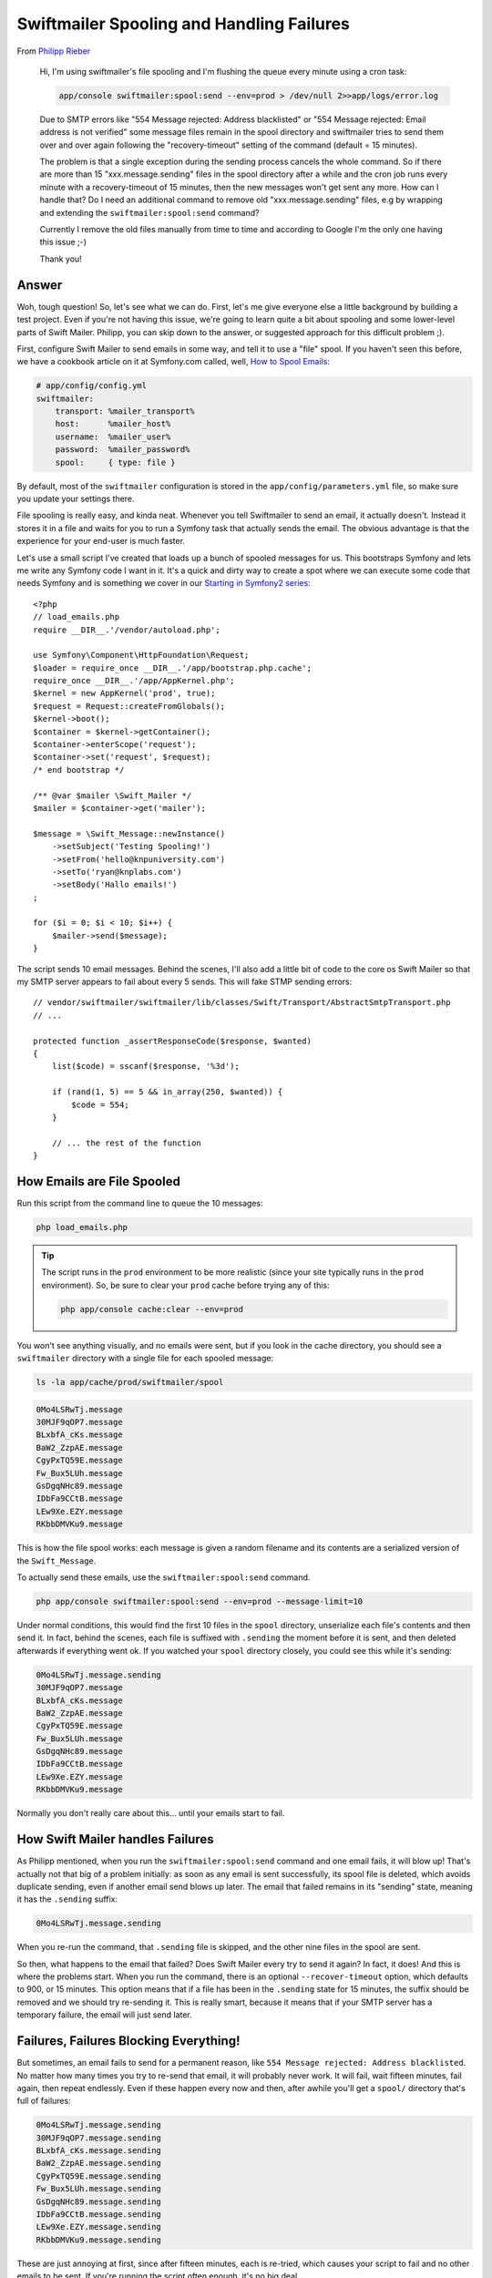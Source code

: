 Swiftmailer Spooling and Handling Failures
==========================================

From `Philipp Rieber`_

    Hi, I'm using swiftmailer's file spooling and I'm flushing the queue
    every minute using a cron task:
    
    .. code-block:: bash

        app/console swiftmailer:spool:send --env=prod > /dev/null 2>>app/logs/error.log

    Due to SMTP errors like "554 Message rejected: Address blacklisted" or
    "554 Message rejected: Email address is not verified" some message files
    remain in the spool directory and swiftmailer tries to send them over
    and over again following the "recovery-timeout" setting of the command
    (default = 15 minutes).

    The problem is that a single exception during the sending process cancels
    the whole command. So if there are more than 15 "xxx.message.sending"
    files in the spool directory after a while and the cron job runs every
    minute with a recovery-timeout of 15 minutes, then the new messages won't
    get sent any more. How can I handle that? Do I need an additional command
    to remove old "xxx.message.sending" files, e.g by wrapping and extending
    the ``swiftmailer:spool:send`` command?

    Currently I remove the old files manually from time to time and according
    to Google I'm the only one having this issue ;-)

    Thank you!

Answer
------

Woh, tough question! So, let's see what we can do. First, let's me give everyone
else a little background by building a test project. Even if you're not having
this issue, we're going to learn quite a bit about spooling and some lower-level
parts of Swift Mailer. Philipp, you can skip down to the answer, or suggested
approach for this difficult problem ;).

First, configure Swift Mailer to send emails in some way, and tell it to
use a "file" spool. If you haven't seen this before, we have a cookbook article
on it at Symfony.com called, well, `How to Spool Emails`_:

.. code-block:: yaml

    # app/config/config.yml
    swiftmailer:
        transport: %mailer_transport%
        host:      %mailer_host%
        username:  %mailer_user%
        password:  %mailer_password%
        spool:     { type: file }

By default, most of the ``swiftmailer`` configuration is stored in the
``app/config/parameters.yml`` file, so make sure you update your settings
there.

File spooling is really easy, and kinda neat. Whenever you tell Swiftmailer
to send an email, it actually doesn't. Instead it stores it in a file and
waits for you to run a Symfony task that actually sends the email. The obvious
advantage is that the experience for your end-user is much faster.

Let's use a small script I've created that loads up a bunch of spooled messages
for us. This bootstraps Symfony and lets me write any Symfony code I want
in it. It's a quick and dirty way to create a spot where we can execute some
code that needs Symfony and is something we cover in our `Starting in Symfony2 series`_::

    <?php
    // load_emails.php
    require __DIR__.'/vendor/autoload.php';

    use Symfony\Component\HttpFoundation\Request;
    $loader = require_once __DIR__.'/app/bootstrap.php.cache';
    require_once __DIR__.'/app/AppKernel.php';
    $kernel = new AppKernel('prod', true);
    $request = Request::createFromGlobals();
    $kernel->boot();
    $container = $kernel->getContainer();
    $container->enterScope('request');
    $container->set('request', $request);
    /* end bootstrap */

    /** @var $mailer \Swift_Mailer */
    $mailer = $container->get('mailer');

    $message = \Swift_Message::newInstance()
        ->setSubject('Testing Spooling!')
        ->setFrom('hello@knpuniversity.com')
        ->setTo('ryan@knplabs.com')
        ->setBody('Hallo emails!')
    ;

    for ($i = 0; $i < 10; $i++) {
        $mailer->send($message);
    }

The script sends 10 email messages. Behind the scenes, I'll also add a little
bit of code to the core os Swift Mailer so that my SMTP server appears to
fail about every 5 sends. This will fake STMP sending errors::

    // vendor/swiftmailer/swiftmailer/lib/classes/Swift/Transport/AbstractSmtpTransport.php
    // ...

    protected function _assertResponseCode($response, $wanted)
    {
        list($code) = sscanf($response, '%3d');

        if (rand(1, 5) == 5 && in_array(250, $wanted)) {
            $code = 554;
        }
        
        // ... the rest of the function
    }

How Emails are File Spooled
---------------------------

Run this script from the command line to queue the 10 messages:

.. code-block:: bash

    php load_emails.php

.. tip::

    The script runs in the ``prod`` environment to be more realistic (since
    your site typically runs in the ``prod`` environment). So, be sure to
    clear your ``prod`` cache before trying any of this:
    
    .. code-block:: bash
    
        php app/console cache:clear --env=prod

You won't see anything visually, and no emails were sent, but if you look
in the cache directory, you should see a ``swiftmailer`` directory with a
single file for each spooled message:

.. code-block:: bash

    ls -la app/cache/prod/swiftmailer/spool

.. code-block:: text

    0Mo4LSRwTj.message
    30MJF9qOP7.message
    BLxbfA_cKs.message
    BaW2_ZzpAE.message
    CgyPxTQ59E.message
    Fw_Bux5LUh.message
    GsDgqNHc89.message
    IDbFa9CCtB.message
    LEw9Xe.EZY.message
    RKbbDMVKu9.message

This is how the file spool works: each message is given a random filename
and its contents are a serialized version of the ``Swift_Message``.

To actually send these emails, use the ``swiftmailer:spool:send`` command.

.. code-block:: bash

    php app/console swiftmailer:spool:send --env=prod --message-limit=10

Under normal conditions, this would find the first 10 files in the ``spool``
directory, unserialize each file's contents and then send it. In fact, behind
the scenes, each file is suffixed with ``.sending`` the moment before it
is sent, and then deleted afterwards if everything went ok. If you watched
your ``spool`` directory closely, you could see this while it's sending:

.. code-block:: text

    0Mo4LSRwTj.message.sending
    30MJF9qOP7.message
    BLxbfA_cKs.message
    BaW2_ZzpAE.message
    CgyPxTQ59E.message
    Fw_Bux5LUh.message
    GsDgqNHc89.message
    IDbFa9CCtB.message
    LEw9Xe.EZY.message
    RKbbDMVKu9.message

Normally you don't really care about this... until your emails start to fail.

How Swift Mailer handles Failures
---------------------------------

As Philipp mentioned, when you run the ``swiftmailer:spool:send`` command
and one email fails, it will blow up! That's actually not that big of a problem
initially: as soon as any email is sent successfully, its spool file is deleted,
which avoids duplicate sending, even if another email send blows up later.
The email that failed remains in its "sending" state, meaning it has the
``.sending`` suffix:

.. code-block:: text

    0Mo4LSRwTj.message.sending

When you re-run the command, that ``.sending`` file is skipped, and the other
nine files in the spool are sent.

So then, what happens to the email that failed? Does Swift Mailer every try
to send it again? In fact, it does! And this is where the problems start.
When you run the command, there is an optional ``--recover-timeout`` option,
which defaults to 900, or 15 minutes. This option means that if a file has
been in the ``.sending`` state for 15 minutes, the suffix should be removed
and we should try re-sending it. This is really smart, because it means that
if your SMTP server has a temporary failure, the email will just send later.

Failures, Failures Blocking Everything!
---------------------------------------

But sometimes, an email fails to send for a permanent reason, like
``554 Message rejected: Address blacklisted``. No matter how many times you
try to re-send that email, it will probably never work. It will fail, wait
fifteen minutes, fail again, then repeat endlessly. Even if these happen
every now and then, after awhile you'll get a ``spool/`` directory that's
full of failures:

.. code-block:: text

    0Mo4LSRwTj.message.sending
    30MJF9qOP7.message.sending
    BLxbfA_cKs.message.sending
    BaW2_ZzpAE.message.sending
    CgyPxTQ59E.message.sending
    Fw_Bux5LUh.message.sending
    GsDgqNHc89.message.sending
    IDbFa9CCtB.message.sending
    LEw9Xe.EZY.message.sending
    RKbbDMVKu9.message.sending

These are just annoying at first, since after fifteen minutes, each is re-tried,
which causes your script to fail and no other emails to be sent. If you're
running the script often enough, it's no big deal.

So back to Philipp's question: 

  So if there are more than 15 "xxx.message.sending" files in the spool directory
  after a while and the cron job runs every minute with a recovery-timeout
  of 15 minutes, then the new messages won't get sent any more. How can I
  handle that?

Let's walk through this: imagine you have 15 files that are failing. One-by-one,
these become eligible to be re-tried. Our script, which runs every minute,
tries one, then fails. A minute later it tries another, then another, etc,
etc. After fifteen minutes it hasn't actually sent any emails - it's only
failed to re-send these. To make matters worse, the first failed email is
ready to be re-tried again, so the cycle continues.

The Solution?
-------------

This is actually a really interesting, but challenging issue. At the core
is the fact that Swift Mailer can't tell the difference between a mail that
should be re-tried, and one that will fail forever. To make matters worse,
there's no possible way to configure the file spool to stop trying after a
few attempts and delete the mail. This seems like a shortcoming in the spool
itself, but for now, let's work around it!

In my opinion, the best solution is create a separate task that handles these
failures by trying them once more, then deleting them finally. Let's start
with the skeleton for the command::

    namespace KnpU\QADayBundle\Command;

    use Symfony\Bundle\FrameworkBundle\Command\ContainerAwareCommand;
    use Symfony\Component\Console\Input\InputInterface;
    use Symfony\Component\Console\Output\OutputInterface;

    class ClearFailedSpoolCommand extends ContainerAwareCommand
    {
        protected function configure()
        {
            $this
                ->setName('swiftmailer:spool:clear-failures')
                ->setDescription('Clears failures from the spool')
            ;
        }

        protected function execute(InputInterface $input, OutputInterface $output)
        {
        }
    }

The goal of the command will be to find all ``.loading`` files, try them
once again, then delete the spool file. This will use a few parts of Swift
Mailer and its integration with Symfony that are deep enough that you'll
need to be more careful when you upgrade. For example, the fact that the failed
spools are suffixed with ``.sending`` is really a detail that we're not supposed
to care about, but we'll take advantage of it.

To start, grab the *real* transport from the service container and make sure
it's started::

    /** @var $transport \Swift_Transport */
    $transport = $this->getContainer()->get('swiftmailer.transport.real');
    if (!$transport->isStarted()) {
        $transport->start();
    }

The "transport" used by the ``mailer`` service is the file spool, which means
when you send through it, it actually just spools. Symfony stores your *real*
transport - whether that be SMTP or something else - as a service called
``swiftmailer.transport.real``.

Next, let's find all the spooled files. This takes advantage of the ``swiftmailer.spool.file.path``
parameter, which contains the directory where the spool files live. This
parameter is used when the `Swift_FileSpool is instantiated`_. We'll also
use the `Finder`_ component to really make this shine::

    // ...
    $spoolPath = $this->getContainer()->getParameter('swiftmailer.spool.file.path');
    $finder = Finder::create()->in($spoolPath)->name('*.sending');

    foreach ($finder as $failedFile) {
        // ... 
    }

Finally, fill in the loop::

    // ...
    foreach ($finder as $failedFile) {
        // rename the file, so no other process tries to find it
        $tmpFilename = $failedFile.'.finalretry';
        rename($failedFile, $tmpFilename);

        /** @var $message \Swift_Message */
        $message = unserialize(file_get_contents($tmpFilename));
        $output->writeln(sprintf(
            'Retrying <info>%s</info> to <info>%s</info>',
            $message->getSubject(),
            implode(', ', array_keys($message->getTo()))
        ));

        try {
            $transport->send($message);
            $output->writeln('Sent!');
        } catch (\Swift_TransportException $e) {
            $output->writeln('<error>Send failed - deleting spooled message</error>');
        }

        // delete the file, either because it sent, or because it failed
        unlink($tmpFilename);
    }

Woh! Let's walk through this using 4 friendly bullet points:

1) We rename the spool file to prevent any other process from sending this
file while we try;

2) The contents of the spool file are a serialized ``\Swift_Message`` object,
which we an unserialize to get it back;

3) We once again try to ``send`` the message.

4) Whether the message sends or fails, we delete the spool file to clean
it out.

And that's it! Now, set the command to run on some interval. If these messages
tend to start to be a problem after an hour, run this hourly. If it's an
uncommon issue, run it daily:

.. code-block:: bash

    php app/console swiftmailer:spool:clear-failures --env=prod

With a good mixture of failures and success, the output will look something
like this:

.. code-block:: text

    Retrying Testing Spooling! to ryan@knplabs.com
    Sent!
    Retrying Testing Spooling! to ryan@knplabs.com
    Send failed - deleting spooled message
    Retrying Testing Spooling! to ryan@knplabs.com
    Sent!
    Retrying Testing Spooling! to ryan@knplabs.com
    Send failed - deleting spooled message

There are countless other approaches you could take, but I prefer this one
because it prevents you from needing to override any core code. The point
is that, one way or another, you're on your own when you solve this. With
some refactoring of ``Swift_FileSpool``, it should be possible to set a max
retry limit per mail, but that's not the case right now.

Still, file spooling is great. If you're concerned about delivering emails
to your users without slowing down their experience, this is a very easy
way to accomplish that.

.. _`Philipp Rieber`: https://twitter.com/bicpi
.. _`How to Spool Emails`: http://symfony.com/doc/current/cookbook/email/spool.html
.. _`Starting in Symfony2 series`: http://knpuniversity.com/screencast/getting-started-in-symfony2-2-1
.. _`Swift_FileSpool is instantiated`: https://github.com/symfony/SwiftmailerBundle/blob/master/Resources/config/spool_file.xml#L12
.. _`Finder`: http://symfony.com/doc/current/components/finder.html